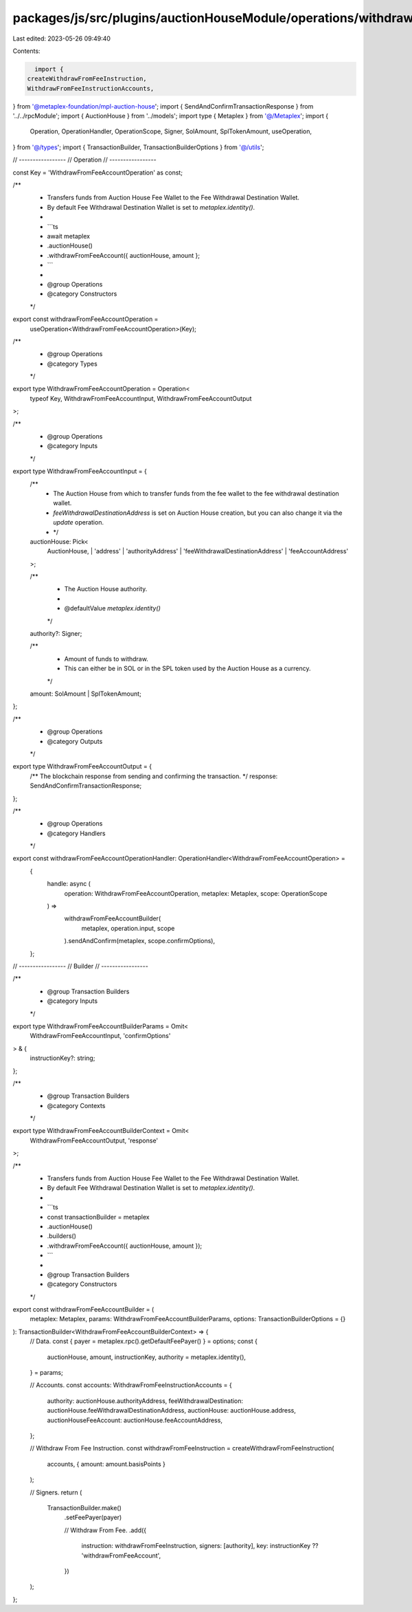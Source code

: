 packages/js/src/plugins/auctionHouseModule/operations/withdrawFromFeeAccount.ts
===============================================================================

Last edited: 2023-05-26 09:49:40

Contents:

.. code-block:: ts

    import {
  createWithdrawFromFeeInstruction,
  WithdrawFromFeeInstructionAccounts,
} from '@metaplex-foundation/mpl-auction-house';
import { SendAndConfirmTransactionResponse } from '../../rpcModule';
import { AuctionHouse } from '../models';
import type { Metaplex } from '@/Metaplex';
import {
  Operation,
  OperationHandler,
  OperationScope,
  Signer,
  SolAmount,
  SplTokenAmount,
  useOperation,
} from '@/types';
import { TransactionBuilder, TransactionBuilderOptions } from '@/utils';

// -----------------
// Operation
// -----------------

const Key = 'WithdrawFromFeeAccountOperation' as const;

/**
 * Transfers funds from Auction House Fee Wallet to the Fee Withdrawal Destination Wallet.
 * By default Fee Withdrawal Destination Wallet is set to `metaplex.identity()`.
 *
 * ```ts
 * await metaplex
 *   .auctionHouse()
 *   .withdrawFromFeeAccount({ auctionHouse, amount };
 * ```
 *
 * @group Operations
 * @category Constructors
 */
export const withdrawFromFeeAccountOperation =
  useOperation<WithdrawFromFeeAccountOperation>(Key);

/**
 * @group Operations
 * @category Types
 */
export type WithdrawFromFeeAccountOperation = Operation<
  typeof Key,
  WithdrawFromFeeAccountInput,
  WithdrawFromFeeAccountOutput
>;

/**
 * @group Operations
 * @category Inputs
 */
export type WithdrawFromFeeAccountInput = {
  /**
   * The Auction House from which to transfer funds from the fee wallet to the fee withdrawal destination wallet.
   * `feeWithdrawalDestinationAddress` is set on Auction House creation, but you can also change it via the `update` operation.
   * */
  auctionHouse: Pick<
    AuctionHouse,
    | 'address'
    | 'authorityAddress'
    | 'feeWithdrawalDestinationAddress'
    | 'feeAccountAddress'
  >;

  /**
   * The Auction House authority.
   *
   * @defaultValue `metaplex.identity()`
   */
  authority?: Signer;

  /**
   * Amount of funds to withdraw.
   * This can either be in SOL or in the SPL token used by the Auction House as a currency.
   */
  amount: SolAmount | SplTokenAmount;
};

/**
 * @group Operations
 * @category Outputs
 */
export type WithdrawFromFeeAccountOutput = {
  /** The blockchain response from sending and confirming the transaction. */
  response: SendAndConfirmTransactionResponse;
};

/**
 * @group Operations
 * @category Handlers
 */
export const withdrawFromFeeAccountOperationHandler: OperationHandler<WithdrawFromFeeAccountOperation> =
  {
    handle: async (
      operation: WithdrawFromFeeAccountOperation,
      metaplex: Metaplex,
      scope: OperationScope
    ) =>
      withdrawFromFeeAccountBuilder(
        metaplex,
        operation.input,
        scope
      ).sendAndConfirm(metaplex, scope.confirmOptions),
  };

// -----------------
// Builder
// -----------------

/**
 * @group Transaction Builders
 * @category Inputs
 */
export type WithdrawFromFeeAccountBuilderParams = Omit<
  WithdrawFromFeeAccountInput,
  'confirmOptions'
> & {
  instructionKey?: string;
};

/**
 * @group Transaction Builders
 * @category Contexts
 */
export type WithdrawFromFeeAccountBuilderContext = Omit<
  WithdrawFromFeeAccountOutput,
  'response'
>;

/**
 * Transfers funds from Auction House Fee Wallet to the Fee Withdrawal Destination Wallet.
 * By default Fee Withdrawal Destination Wallet is set to `metaplex.identity()`.
 *
 * ```ts
 * const transactionBuilder = metaplex
 *   .auctionHouse()
 *   .builders()
 *   .withdrawFromFeeAccount({ auctionHouse, amount });
 * ```
 *
 * @group Transaction Builders
 * @category Constructors
 */
export const withdrawFromFeeAccountBuilder = (
  metaplex: Metaplex,
  params: WithdrawFromFeeAccountBuilderParams,
  options: TransactionBuilderOptions = {}
): TransactionBuilder<WithdrawFromFeeAccountBuilderContext> => {
  // Data.
  const { payer = metaplex.rpc().getDefaultFeePayer() } = options;
  const {
    auctionHouse,
    amount,
    instructionKey,
    authority = metaplex.identity(),
  } = params;

  // Accounts.
  const accounts: WithdrawFromFeeInstructionAccounts = {
    authority: auctionHouse.authorityAddress,
    feeWithdrawalDestination: auctionHouse.feeWithdrawalDestinationAddress,
    auctionHouse: auctionHouse.address,
    auctionHouseFeeAccount: auctionHouse.feeAccountAddress,
  };

  // Withdraw From Fee Instruction.
  const withdrawFromFeeInstruction = createWithdrawFromFeeInstruction(
    accounts,
    { amount: amount.basisPoints }
  );

  // Signers.
  return (
    TransactionBuilder.make()
      .setFeePayer(payer)

      // Withdraw From Fee.
      .add({
        instruction: withdrawFromFeeInstruction,
        signers: [authority],
        key: instructionKey ?? 'withdrawFromFeeAccount',
      })
  );
};


